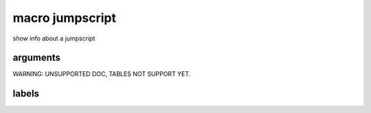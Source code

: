 

macro jumpscript
****************


show info about a jumpscript


arguments
=========



WARNING: UNSUPPORTED DOC, TABLES NOT SUPPORT YET.


labels
======



